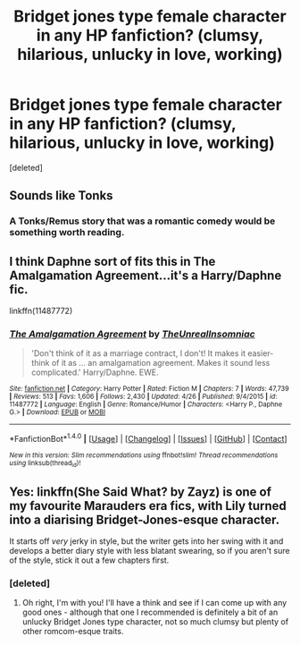 #+TITLE: Bridget jones type female character in any HP fanfiction? (clumsy, hilarious, unlucky in love, working)

* Bridget jones type female character in any HP fanfiction? (clumsy, hilarious, unlucky in love, working)
:PROPERTIES:
:Score: 4
:DateUnix: 1514994534.0
:DateShort: 2018-Jan-03
:FlairText: Fic Search
:END:
[deleted]


** Sounds like Tonks
:PROPERTIES:
:Author: InquisitorCOC
:Score: 13
:DateUnix: 1515000794.0
:DateShort: 2018-Jan-03
:END:

*** A Tonks/Remus story that was a romantic comedy would be something worth reading.
:PROPERTIES:
:Author: Full-Paragon
:Score: 5
:DateUnix: 1515028698.0
:DateShort: 2018-Jan-04
:END:


** I think Daphne sort of fits this in The Amalgamation Agreement...it's a Harry/Daphne fic.

linkffn(11487772)
:PROPERTIES:
:Author: slugcharmer
:Score: 2
:DateUnix: 1515016740.0
:DateShort: 2018-Jan-04
:END:

*** [[http://www.fanfiction.net/s/11487772/1/][*/The Amalgamation Agreement/*]] by [[https://www.fanfiction.net/u/1280940/TheUnrealInsomniac][/TheUnrealInsomniac/]]

#+begin_quote
  'Don't think of it as a marriage contract, I don't! It makes it easier- think of it as ... an amalgamation agreement. Makes it sound less complicated.' Harry/Daphne. EWE.
#+end_quote

^{/Site/: [[http://www.fanfiction.net/][fanfiction.net]] *|* /Category/: Harry Potter *|* /Rated/: Fiction M *|* /Chapters/: 7 *|* /Words/: 47,739 *|* /Reviews/: 513 *|* /Favs/: 1,606 *|* /Follows/: 2,430 *|* /Updated/: 4/26 *|* /Published/: 9/4/2015 *|* /id/: 11487772 *|* /Language/: English *|* /Genre/: Romance/Humor *|* /Characters/: <Harry P., Daphne G.> *|* /Download/: [[http://www.ff2ebook.com/old/ffn-bot/index.php?id=11487772&source=ff&filetype=epub][EPUB]] or [[http://www.ff2ebook.com/old/ffn-bot/index.php?id=11487772&source=ff&filetype=mobi][MOBI]]}

--------------

*FanfictionBot*^{1.4.0} *|* [[[https://github.com/tusing/reddit-ffn-bot/wiki/Usage][Usage]]] | [[[https://github.com/tusing/reddit-ffn-bot/wiki/Changelog][Changelog]]] | [[[https://github.com/tusing/reddit-ffn-bot/issues/][Issues]]] | [[[https://github.com/tusing/reddit-ffn-bot/][GitHub]]] | [[[https://www.reddit.com/message/compose?to=tusing][Contact]]]

^{/New in this version: Slim recommendations using/ ffnbot!slim! /Thread recommendations using/ linksub(thread_id)!}
:PROPERTIES:
:Author: FanfictionBot
:Score: 1
:DateUnix: 1515016779.0
:DateShort: 2018-Jan-04
:END:


** Yes: linkffn(She Said What? by Zayz) is one of my favourite Marauders era fics, with Lily turned into a diarising Bridget-Jones-esque character.

It starts off /very/ jerky in style, but the writer gets into her swing with it and develops a better diary style with less blatant swearing, so if you aren't sure of the style, stick it out a few chapters first.
:PROPERTIES:
:Author: ayeayefitlike
:Score: 1
:DateUnix: 1514998164.0
:DateShort: 2018-Jan-03
:END:

*** [deleted]
:PROPERTIES:
:Score: 1
:DateUnix: 1514998292.0
:DateShort: 2018-Jan-03
:END:

**** Oh right, I'm with you! I'll have a think and see if I can come up with any good ones - although that one I recommended is definitely a bit of an unlucky Bridget Jones type character, not so much clumsy but plenty of other romcom-esque traits.
:PROPERTIES:
:Author: ayeayefitlike
:Score: 1
:DateUnix: 1514998413.0
:DateShort: 2018-Jan-03
:END:
